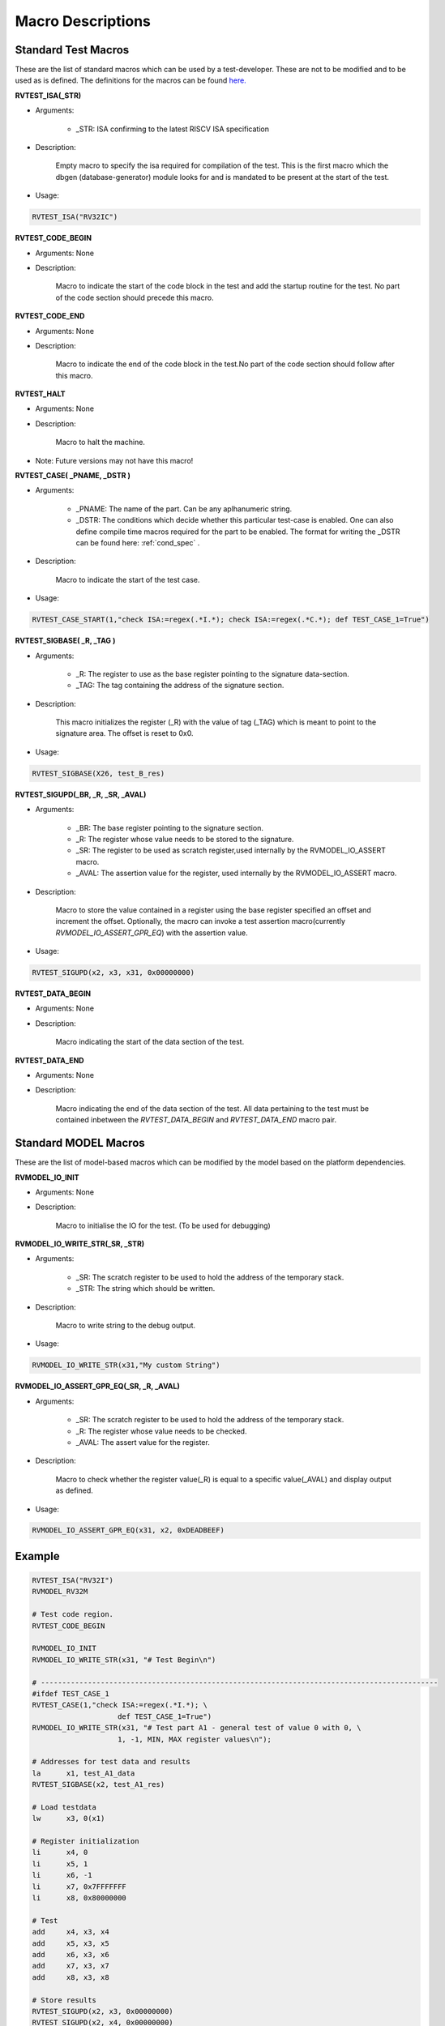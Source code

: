 .. _test_macros:

Macro Descriptions
^^^^^^^^^^^^^^^^^^^

Standard Test Macros
--------------------

These are the list of standard macros which can be used by a test-developer. These are not to be
modified and to be used as is defined. The definitions for the macros can be found `here. <https://gitlab.com/incoresemi/riscof/blob/master/riscof/suite/env/compliance_test.h>`_

**RVTEST_ISA(_STR)**

* Arguments: 
  
    * _STR: ISA confirming to the latest RISCV ISA specification

* Description:

    Empty macro to specify the isa required for compilation of the test. This is the first macro which the dbgen (database-generator) module looks for and is mandated to be present at the start of the test.

* Usage:

.. code-block:: c

    RVTEST_ISA("RV32IC")

**RVTEST_CODE_BEGIN**

* Arguments: None

* Description:

    Macro to indicate the start of the code block in the test and add the startup routine for the test. 
    No part of the code section should precede this macro. 

**RVTEST_CODE_END**

* Arguments: None

* Description:

    Macro to indicate the end of the code block in the test.No part of the code section should follow after this macro.

**RVTEST_HALT**

* Arguments: None

* Description:

    Macro to halt the machine.

* Note: Future versions may not have this macro!


**RVTEST_CASE( _PNAME, _DSTR )**

* Arguments:

    * _PNAME: The name of the part. Can be any aplhanumeric string.

    * _DSTR: The conditions which decide whether this particular test-case is enabled. One can also define compile time macros required for the part to be enabled. The format for writing the _DSTR can be found here: :ref:`cond_spec` .

* Description:

    Macro to indicate the start of the test case.

* Usage:

.. code-block:: c

    RVTEST_CASE_START(1,"check ISA:=regex(.*I.*); check ISA:=regex(.*C.*); def TEST_CASE_1=True")

**RVTEST_SIGBASE( _R, _TAG )**

* Arguments:

    * _R: The register to use as the base register pointing to the signature data-section.

    * _TAG: The tag containing the address of the signature section.

* Description:

    This macro initializes the register (_R) with the value of tag (_TAG) which is meant to point to
    the signature area. The offset is reset to 0x0.

* Usage:

.. code-block:: c

    RVTEST_SIGBASE(X26, test_B_res)

**RVTEST_SIGUPD(_BR, _R, _SR, _AVAL)**

* Arguments:

    * _BR: The base register pointing to the signature section.

    * _R: The register whose value needs to be stored to the signature.

    * _SR: The register to be used as scratch register,used internally by the RVMODEL_IO_ASSERT macro.

    * _AVAL: The assertion value for the register, used internally by the RVMODEL_IO_ASSERT macro.

* Description:

    Macro to store the value contained in a register using the base register specified an offset and increment the offset. Optionally, the macro can invoke a test assertion macro(currently *RVMODEL_IO_ASSERT_GPR_EQ*) with the assertion value.

* Usage:

.. code-block:: c

    RVTEST_SIGUPD(x2, x3, x31, 0x00000000)

**RVTEST_DATA_BEGIN**

* Arguments: None

* Description:

    Macro indicating the start of the data section of the test.

**RVTEST_DATA_END**

* Arguments: None

* Description:

    Macro indicating the end of the data section of the test. All data pertaining to the test must be contained inbetween the *RVTEST_DATA_BEGIN* and *RVTEST_DATA_END* macro pair.

Standard MODEL Macros
---------------------

These are the list of model-based macros which can be modified by the model based on the platform
dependencies.

**RVMODEL_IO_INIT**

* Arguments: None

* Description:

    Macro to initialise the IO for the test. (To be used for debugging)

**RVMODEL_IO_WRITE_STR(_SR, _STR)**

* Arguments:

    * _SR: The scratch register to be used to hold the address of the temporary stack.

    * _STR: The string which should be written.

* Description:

    Macro to write string to the debug output. 

* Usage:

.. code-block:: c

    RVMODEL_IO_WRITE_STR(x31,"My custom String")


**RVMODEL_IO_ASSERT_GPR_EQ(_SR, _R, _AVAL)**

* Arguments:

    * _SR: The scratch register to be used to hold the address of the temporary stack.

    * _R: The register whose value needs to be checked.

    * _AVAL: The assert value for the register.

* Description:

    Macro to check whether the register value(_R) is equal to a specific value(_AVAL) and display output as defined.

* Usage:

.. code-block:: c

    RVMODEL_IO_ASSERT_GPR_EQ(x31, x2, 0xDEADBEEF)

Example
-------
.. code-block:: c

    RVTEST_ISA("RV32I")
    RVMODEL_RV32M

    # Test code region.
    RVTEST_CODE_BEGIN

    RVMODEL_IO_INIT
    RVMODEL_IO_WRITE_STR(x31, "# Test Begin\n")

    # ---------------------------------------------------------------------------------------------
    #ifdef TEST_CASE_1
    RVTEST_CASE(1,"check ISA:=regex(.*I.*); \
                        def TEST_CASE_1=True")
    RVMODEL_IO_WRITE_STR(x31, "# Test part A1 - general test of value 0 with 0, \
                        1, -1, MIN, MAX register values\n");

    # Addresses for test data and results
    la      x1, test_A1_data
    RVTEST_SIGBASE(x2, test_A1_res)

    # Load testdata
    lw      x3, 0(x1)

    # Register initialization
    li      x4, 0
    li      x5, 1
    li      x6, -1
    li      x7, 0x7FFFFFFF
    li      x8, 0x80000000

    # Test
    add     x4, x3, x4
    add     x5, x3, x5
    add     x6, x3, x6
    add     x7, x3, x7
    add     x8, x3, x8

    # Store results
    RVTEST_SIGUPD(x2, x3, 0x00000000)
    RVTEST_SIGUPD(x2, x4, 0x00000000)
    RVTEST_SIGUPD(x2, x5, 0x00000001)
    RVTEST_SIGUPD(x2, x6, 0xFFFFFFFF)
    RVTEST_SIGUPD(x2, x7, 0x7FFFFFFF)
    RVTEST_SIGUPD(x2, x8, 0x80000000)

    RVMODEL_IO_WRITE_STR(x31, "# Test part A1  - Complete\n");
    #endif
    RVTEST_HALT

    RVTEST_CODE_END

    test_A1_data:
        .word 0

    RVTEST_DATA_BEGIN

    test_A1_res:
        .fill 6, 4, -1

    RVTEST_DATA_END




